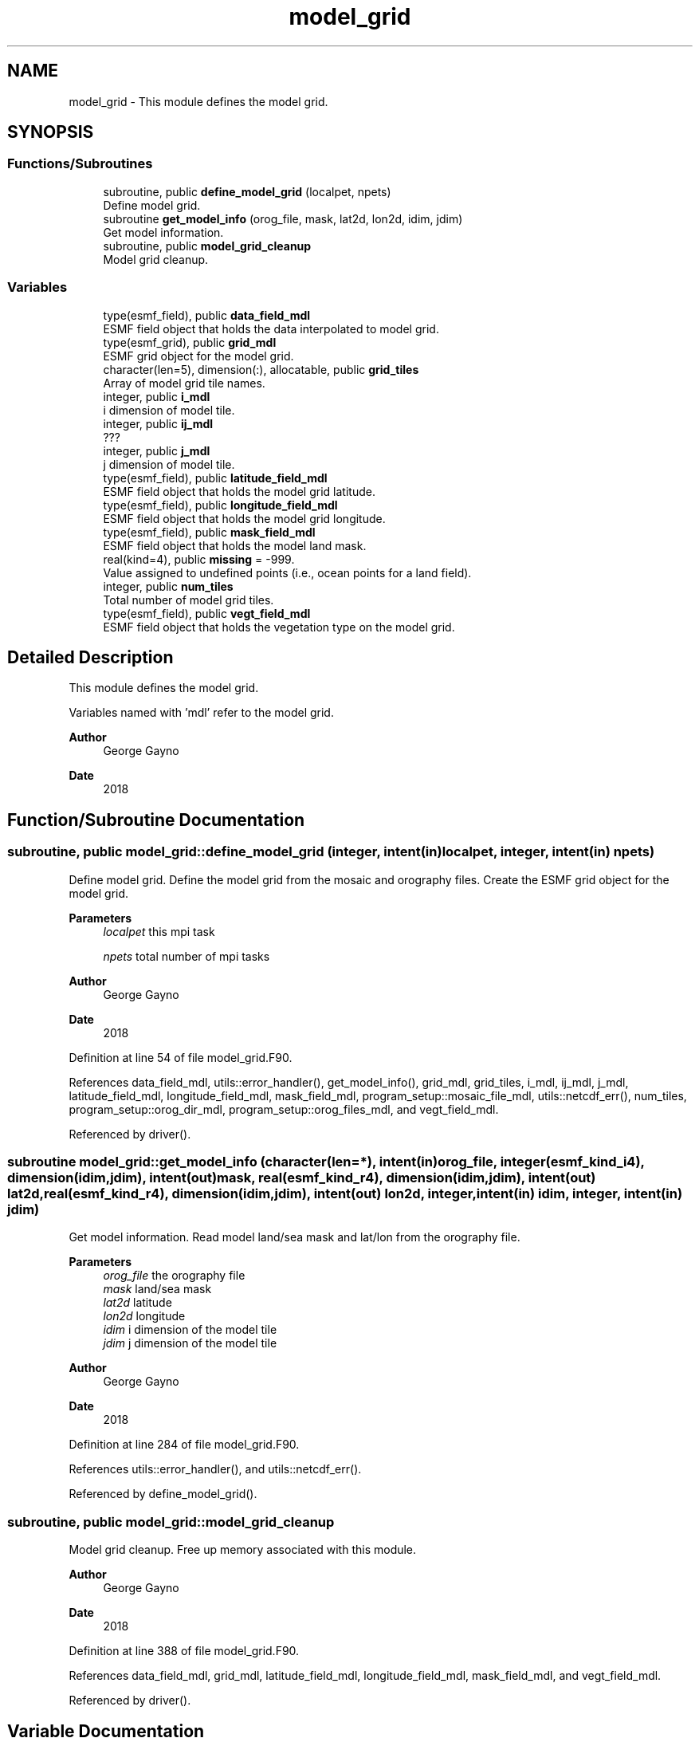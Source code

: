 .TH "model_grid" 3 "Wed Mar 10 2021" "Version 1.0.0" "sfc_climo_gen" \" -*- nroff -*-
.ad l
.nh
.SH NAME
model_grid \- This module defines the model grid\&.  

.SH SYNOPSIS
.br
.PP
.SS "Functions/Subroutines"

.in +1c
.ti -1c
.RI "subroutine, public \fBdefine_model_grid\fP (localpet, npets)"
.br
.RI "Define model grid\&. "
.ti -1c
.RI "subroutine \fBget_model_info\fP (orog_file, mask, lat2d, lon2d, idim, jdim)"
.br
.RI "Get model information\&. "
.ti -1c
.RI "subroutine, public \fBmodel_grid_cleanup\fP"
.br
.RI "Model grid cleanup\&. "
.in -1c
.SS "Variables"

.in +1c
.ti -1c
.RI "type(esmf_field), public \fBdata_field_mdl\fP"
.br
.RI "ESMF field object that holds the data interpolated to model grid\&. "
.ti -1c
.RI "type(esmf_grid), public \fBgrid_mdl\fP"
.br
.RI "ESMF grid object for the model grid\&. "
.ti -1c
.RI "character(len=5), dimension(:), allocatable, public \fBgrid_tiles\fP"
.br
.RI "Array of model grid tile names\&. "
.ti -1c
.RI "integer, public \fBi_mdl\fP"
.br
.RI "i dimension of model tile\&. "
.ti -1c
.RI "integer, public \fBij_mdl\fP"
.br
.RI "??? "
.ti -1c
.RI "integer, public \fBj_mdl\fP"
.br
.RI "j dimension of model tile\&. "
.ti -1c
.RI "type(esmf_field), public \fBlatitude_field_mdl\fP"
.br
.RI "ESMF field object that holds the model grid latitude\&. "
.ti -1c
.RI "type(esmf_field), public \fBlongitude_field_mdl\fP"
.br
.RI "ESMF field object that holds the model grid longitude\&. "
.ti -1c
.RI "type(esmf_field), public \fBmask_field_mdl\fP"
.br
.RI "ESMF field object that holds the model land mask\&. "
.ti -1c
.RI "real(kind=4), public \fBmissing\fP = \-999\&."
.br
.RI "Value assigned to undefined points (i\&.e\&., ocean points for a land field)\&. "
.ti -1c
.RI "integer, public \fBnum_tiles\fP"
.br
.RI "Total number of model grid tiles\&. "
.ti -1c
.RI "type(esmf_field), public \fBvegt_field_mdl\fP"
.br
.RI "ESMF field object that holds the vegetation type on the model grid\&. "
.in -1c
.SH "Detailed Description"
.PP 
This module defines the model grid\&. 

Variables named with 'mdl' refer to the model grid\&.
.PP
\fBAuthor\fP
.RS 4
George Gayno 
.RE
.PP
\fBDate\fP
.RS 4
2018 
.RE
.PP

.SH "Function/Subroutine Documentation"
.PP 
.SS "subroutine, public model_grid::define_model_grid (integer, intent(in) localpet, integer, intent(in) npets)"

.PP
Define model grid\&. Define the model grid from the mosaic and orography files\&. Create the ESMF grid object for the model grid\&.
.PP
\fBParameters\fP
.RS 4
\fIlocalpet\fP this mpi task 
.br
 
.br
\fInpets\fP total number of mpi tasks 
.br
 
.RE
.PP
\fBAuthor\fP
.RS 4
George Gayno 
.RE
.PP
\fBDate\fP
.RS 4
2018 
.RE
.PP

.PP
Definition at line 54 of file model_grid\&.F90\&.
.PP
References data_field_mdl, utils::error_handler(), get_model_info(), grid_mdl, grid_tiles, i_mdl, ij_mdl, j_mdl, latitude_field_mdl, longitude_field_mdl, mask_field_mdl, program_setup::mosaic_file_mdl, utils::netcdf_err(), num_tiles, program_setup::orog_dir_mdl, program_setup::orog_files_mdl, and vegt_field_mdl\&.
.PP
Referenced by driver()\&.
.SS "subroutine model_grid::get_model_info (character(len=*), intent(in) orog_file, integer(esmf_kind_i4), dimension(idim,jdim), intent(out) mask, real(esmf_kind_r4), dimension(idim,jdim), intent(out) lat2d, real(esmf_kind_r4), dimension(idim,jdim), intent(out) lon2d, integer, intent(in) idim, integer, intent(in) jdim)"

.PP
Get model information\&. Read model land/sea mask and lat/lon from the orography file\&.
.PP
\fBParameters\fP
.RS 4
\fIorog_file\fP the orography file 
.br
\fImask\fP land/sea mask 
.br
\fIlat2d\fP latitude 
.br
\fIlon2d\fP longitude 
.br
\fIidim\fP i dimension of the model tile 
.br
\fIjdim\fP j dimension of the model tile 
.RE
.PP
\fBAuthor\fP
.RS 4
George Gayno 
.RE
.PP
\fBDate\fP
.RS 4
2018 
.RE
.PP

.PP
Definition at line 284 of file model_grid\&.F90\&.
.PP
References utils::error_handler(), and utils::netcdf_err()\&.
.PP
Referenced by define_model_grid()\&.
.SS "subroutine, public model_grid::model_grid_cleanup"

.PP
Model grid cleanup\&. Free up memory associated with this module\&.
.PP
\fBAuthor\fP
.RS 4
George Gayno 
.RE
.PP
\fBDate\fP
.RS 4
2018 
.RE
.PP

.PP
Definition at line 388 of file model_grid\&.F90\&.
.PP
References data_field_mdl, grid_mdl, latitude_field_mdl, longitude_field_mdl, mask_field_mdl, and vegt_field_mdl\&.
.PP
Referenced by driver()\&.
.SH "Variable Documentation"
.PP 
.SS "type(esmf_field), public model_grid::data_field_mdl"

.PP
ESMF field object that holds the data interpolated to model grid\&. 
.PP
Definition at line 29 of file model_grid\&.F90\&.
.PP
Referenced by define_model_grid(), interp(), and model_grid_cleanup()\&.
.SS "type(esmf_grid), public model_grid::grid_mdl"

.PP
ESMF grid object for the model grid\&. 
.PP
Definition at line 28 of file model_grid\&.F90\&.
.PP
Referenced by define_model_grid(), and model_grid_cleanup()\&.
.SS "character(len=5), dimension(:), allocatable, public model_grid::grid_tiles"

.PP
Array of model grid tile names\&. 
.PP
Definition at line 18 of file model_grid\&.F90\&.
.PP
Referenced by define_model_grid(), and output()\&.
.SS "integer, public model_grid::i_mdl"

.PP
i dimension of model tile\&. 
.PP
Definition at line 20 of file model_grid\&.F90\&.
.PP
Referenced by define_model_grid(), and interp()\&.
.SS "integer, public model_grid::ij_mdl"

.PP
??? 
.PP
Definition at line 22 of file model_grid\&.F90\&.
.PP
Referenced by define_model_grid()\&.
.SS "integer, public model_grid::j_mdl"

.PP
j dimension of model tile\&. 
.PP
Definition at line 21 of file model_grid\&.F90\&.
.PP
Referenced by define_model_grid(), and interp()\&.
.SS "type(esmf_field), public model_grid::latitude_field_mdl"

.PP
ESMF field object that holds the model grid latitude\&. 
.PP
Definition at line 33 of file model_grid\&.F90\&.
.PP
Referenced by define_model_grid(), interp(), and model_grid_cleanup()\&.
.SS "type(esmf_field), public model_grid::longitude_field_mdl"

.PP
ESMF field object that holds the model grid longitude\&. 
.PP
Definition at line 35 of file model_grid\&.F90\&.
.PP
Referenced by define_model_grid(), interp(), and model_grid_cleanup()\&.
.SS "type(esmf_field), public model_grid::mask_field_mdl"

.PP
ESMF field object that holds the model land mask\&. 
.PP
Definition at line 31 of file model_grid\&.F90\&.
.PP
Referenced by define_model_grid(), interp(), and model_grid_cleanup()\&.
.SS "real(kind=4), public model_grid::missing = \-999\&."

.PP
Value assigned to undefined points (i\&.e\&., ocean points for a land field)\&. 
.PP
Definition at line 25 of file model_grid\&.F90\&.
.PP
Referenced by interp(), and output()\&.
.SS "integer, public model_grid::num_tiles"

.PP
Total number of model grid tiles\&. 
.PP
Definition at line 23 of file model_grid\&.F90\&.
.PP
Referenced by define_model_grid(), and interp()\&.
.SS "type(esmf_field), public model_grid::vegt_field_mdl"

.PP
ESMF field object that holds the vegetation type on the model grid\&. 
.PP
Definition at line 37 of file model_grid\&.F90\&.
.PP
Referenced by define_model_grid(), interp(), and model_grid_cleanup()\&.
.SH "Author"
.PP 
Generated automatically by Doxygen for sfc_climo_gen from the source code\&.
